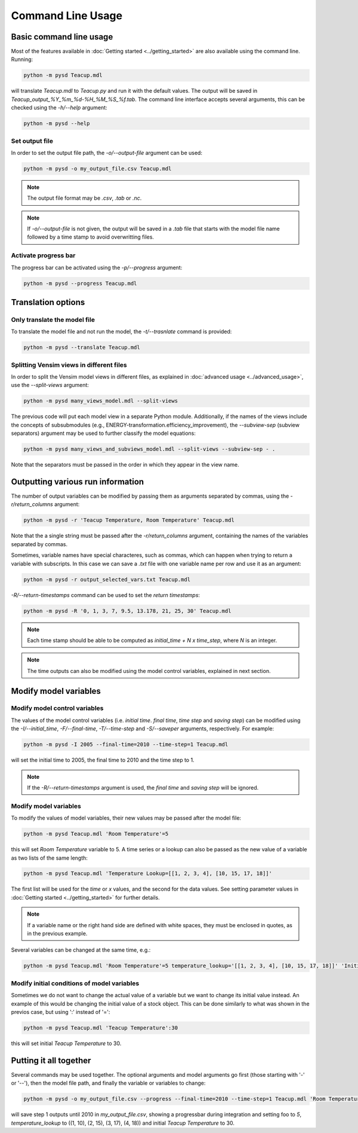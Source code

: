 Command Line Usage
==================

Basic command line usage
------------------------

Most of the features available in :doc:`Getting started <../getting_started>` are also available using the command line. Running:

.. code-block:: text

    python -m pysd Teacup.mdl


will translate *Teacup.mdl* to *Teacup.py* and run it with the default values. The output will be saved in *Teacup_output_%Y_%m_%d-%H_%M_%S_%f.tab*. The command line interface accepts several arguments, this can be checked using the *-h/--help* argument:

.. code-block:: text

    python -m pysd --help

Set output file
^^^^^^^^^^^^^^^
In order to set the output file path, the *-o/--output-file* argument can be used:

.. code-block:: text

    python -m pysd -o my_output_file.csv Teacup.mdl

.. note::
    The output file format may be *.csv*, *.tab* or *.nc*.

.. note::
    If *-o/--output-file* is not given, the output will be saved in a *.tab*
    file that starts with the model file name followed by a time stamp to avoid
    overwritting files.

Activate progress bar
^^^^^^^^^^^^^^^^^^^^^
The progress bar can be activated using the *-p/--progress* argument:

.. code-block:: text

    python -m pysd --progress Teacup.mdl

Translation options
-------------------

Only translate the model file
^^^^^^^^^^^^^^^^^^^^^^^^^^^^^
To translate the model file and not run the model, the *-t/--trasnlate* command is provided:

.. code-block:: text

    python -m pysd --translate Teacup.mdl

Splitting Vensim views in different files
^^^^^^^^^^^^^^^^^^^^^^^^^^^^^^^^^^^^^^^^^
In order to split the Vensim model views in different files, as explained in :doc:`advanced usage <../advanced_usage>`, use the *--split-views* argument:

.. code-block:: text

    python -m pysd many_views_model.mdl --split-views

The previous code will put each model view in a separate Python module. Additionally, if the names of the views include the concepts of subsubmodules (e.g., ENERGY-transformation.efficiency_improvement), the *--subview-sep* (subview separators) argument may be used to further classify the model equations:

.. code-block:: text

    python -m pysd many_views_and_subviews_model.mdl --split-views --subview-sep - .

Note that the separators must be passed in the order in which they appear in the view name.


Outputting various run information
----------------------------------
The number of output variables can be modified by passing them as arguments separated by commas, using the *-r/return_columns* argument:

.. code-block:: text

    python -m pysd -r 'Teacup Temperature, Room Temperature' Teacup.mdl

Note that the a single string must be passed after the *-r/return_columns* argument, containing the names of the variables separated by commas.

Sometimes, variable names have special characteres, such as commas, which can happen when trying to return a variable with subscripts.
In this case we can save a *.txt* file with one variable name per row and use it as an argument:

.. code-block:: text

    python -m pysd -r output_selected_vars.txt Teacup.mdl


*-R/--return-timestamps* command can be used to set the *return timestamps*:

.. code-block:: text

    python -m pysd -R '0, 1, 3, 7, 9.5, 13.178, 21, 25, 30' Teacup.mdl

.. note::
    Each time stamp should be able to be computed as *initial_time + N x time_step*,
    where *N* is an integer.

.. note::
    The time outputs can also be modified using the model control variables, explained in next section.

Modify model variables
----------------------

Modify model control variables
^^^^^^^^^^^^^^^^^^^^^^^^^^^^^^
The values of the model control variables (i.e. *initial time*. *final time*, *time step* and *saving step*) can be
modified using the *-I/--initial_time*, *-F/--final-time*, *-T/--time-step* and *-S/--saveper* arguments, respectively. For example:

.. code-block:: text

    python -m pysd -I 2005 --final-time=2010 --time-step=1 Teacup.mdl

will set the initial time to 2005, the final time to 2010 and the time step to 1.

.. note::
    If the *-R/--return-timestamps* argument is used, the *final time* and *saving step* will be ignored.



Modify model variables
^^^^^^^^^^^^^^^^^^^^^^
To modify the values of model variables, their new values may be passed after the model file:

.. code-block:: text

    python -m pysd Teacup.mdl 'Room Temperature'=5

this will set *Room Temperature* variable to 5. A time series or a lookup can also be passed
as the new value of a variable as two lists of the same length:

.. code-block:: text

    python -m pysd Teacup.mdl 'Temperature Lookup=[[1, 2, 3, 4], [10, 15, 17, 18]]'

The first list will be used for the *time* or *x* values, and the second for the data values. See setting parameter values in :doc:`Getting started <../getting_started>` for further details.

.. note::

    If a variable name or the right hand side are defined with white spaces, they must be enclosed in quotes, as in the previous example.

Several variables can be changed at the same time, e.g.:

.. code-block:: text

    python -m pysd Teacup.mdl 'Room Temperature'=5 temperature_lookup='[[1, 2, 3, 4], [10, 15, 17, 18]]' 'Initial Temperature'=5

Modify initial conditions of model variables
^^^^^^^^^^^^^^^^^^^^^^^^^^^^^^^^^^^^^^^^^^^^
Sometimes we do not want to change the actual value of a variable but we want to change its initial value instead. An example of this would be changing the initial value of a stock object. This can be done similarly to what was shown in the previos case, but using ':' instead of '=':

.. code-block:: text

    python -m pysd Teacup.mdl 'Teacup Temperature':30

this will set initial *Teacup Temperature* to 30.

Putting it all together
-----------------------
Several commands may be used together. The optional arguments and model arguments go first (those starting with '-' or '--'), then the model file path, and finally the variable or variables to change:

.. code-block:: text

    python -m pysd -o my_output_file.csv --progress --final-time=2010 --time-step=1 Teacup.mdl 'Room Temperature'=5 temperature_lookup='[[1, 2, 3, 4], [10, 15, 17, 18]]' 'Teacup Temperature':30

will save step 1 outputs until 2010 in *my_output_file.csv*, showing a progressbar during integration and setting foo to *5*, *temperature_lookup* to ((1, 10), (2, 15), (3, 17), (4, 18)) and initial *Teacup Temperature* to 30.